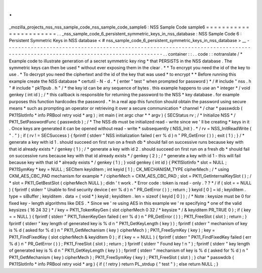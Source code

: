 .
.
_mozilla_projects_nss_nss_sample_code_nss_sample_code_sample6
:
NSS
Sample
Code
sample6
=
=
=
=
=
=
=
=
=
=
=
=
=
=
=
=
=
=
=
=
=
=
=
.
.
_nss_sample_code_6_persistent_symmetric_keys_in_nss_database
:
NSS
Sample
Code
6
:
Persistent
Symmetric
Keys
in
NSS
database
<
#
nss_sample_code_6_persistent_symmetric_keys_in_nss_database
>
__
-
-
-
-
-
-
-
-
-
-
-
-
-
-
-
-
-
-
-
-
-
-
-
-
-
-
-
-
-
-
-
-
-
-
-
-
-
-
-
-
-
-
-
-
-
-
-
-
-
-
-
-
-
-
-
-
-
-
-
-
-
-
-
-
-
-
-
-
-
-
-
-
-
-
-
-
-
-
-
-
-
-
-
-
-
-
-
-
-
-
-
-
-
-
-
-
-
-
-
-
-
-
-
-
-
-
-
-
-
-
-
-
-
-
-
-
-
-
-
-
-
-
-
-
-
-
-
.
.
container
:
:
.
.
code
:
:
notranslate
/
*
Example
code
to
illustrate
generation
of
a
secret
symmetric
key
ring
*
that
PERSISTS
in
the
NSS
database
.
The
symmetric
keys
can
then
be
used
*
without
ever
exposing
them
in
the
clear
.
*
*
To
encrypt
you
need
the
id
of
the
key
to
use
.
*
To
decrypt
you
need
the
ciphertext
and
the
id
of
the
key
that
was
used
*
to
encrypt
*
*
Before
running
this
example
create
the
NSS
database
*
certutil
-
N
-
d
.
*
(
enter
"
test
"
when
prompted
for
password
)
*
/
#
include
"
nss
.
h
"
#
include
"
pk11pub
.
h
"
/
*
the
key
id
can
be
any
sequence
of
bytes
.
this
example
happens
to
use
an
*
integer
*
/
void
genkey
(
int
id
)
;
/
*
this
callback
is
responsible
for
returning
the
password
to
the
NSS
*
key
database
.
for
example
purposes
this
function
hardcodes
the
password
.
*
In
a
real
app
this
function
should
obtain
the
password
using
secure
means
*
such
as
prompting
an
operator
or
retrieving
it
over
a
secure
communication
*
channel
*
/
char
*
passwdcb
(
PK11SlotInfo
*
info
PRBool
retry
void
*
arg
)
;
int
main
(
int
argc
char
*
*
argv
)
{
SECStatus
rv
;
/
*
Initialize
NSS
*
/
PK11_SetPasswordFunc
(
passwdcb
)
;
/
*
The
NSS
db
must
be
initialized
read
-
write
since
we
'
ll
be
creating
*
keys
in
it
.
Once
keys
are
generated
it
can
be
opened
without
read
-
write
*
subsequently
(
NSS_Init
)
.
*
/
rv
=
NSS_InitReadWrite
(
"
.
"
)
;
if
(
rv
!
=
SECSuccess
)
{
fprintf
(
stderr
"
NSS
initialization
failed
(
err
%
d
)
\
n
"
PR_GetError
(
)
)
;
exit
(
1
)
;
}
/
*
generate
a
key
with
id
1
.
should
succeed
on
first
run
on
a
fresh
db
*
should
fail
on
successive
runs
because
key
with
that
id
already
exists
*
/
genkey
(
1
)
;
/
*
generate
a
key
with
id
2
.
should
succeed
on
first
run
on
a
fresh
db
*
should
fail
on
successive
runs
because
key
with
that
id
already
exists
*
/
genkey
(
2
)
;
/
*
generate
a
key
with
id
1
-
this
will
fail
because
key
with
that
id
*
already
exists
*
/
genkey
(
1
)
;
}
void
genkey
(
int
id
)
{
PK11SlotInfo
*
slot
=
NULL
;
PK11SymKey
*
key
=
NULL
;
SECItem
keyiditem
;
int
keyid
[
1
]
;
CK_MECHANISM_TYPE
cipherMech
;
/
*
using
CKM_AES_CBC_PAD
mechanism
for
example
*
/
cipherMech
=
CKM_AES_CBC_PAD
;
slot
=
PK11_GetInternalKeySlot
(
)
;
/
*
slot
=
PK11_GetBestSlot
(
cipherMech
NULL
)
;
didn
'
t
work
.
*
Error
code
:
token
is
read
-
only
.
?
?
*
/
if
(
slot
=
=
NULL
)
{
fprintf
(
stderr
"
Unable
to
find
security
device
(
err
%
d
)
\
n
"
PR_GetError
(
)
)
;
return
;
}
keyid
[
0
]
=
id
;
keyiditem
.
type
=
siBuffer
;
keyiditem
.
data
=
(
void
*
)
keyid
;
keyiditem
.
len
=
sizeof
(
keyid
[
0
]
)
;
/
*
Note
:
keysize
must
be
0
for
fixed
key
-
length
algorithms
like
DES
.
*
Since
we
'
re
using
AES
in
this
example
we
'
re
specifying
*
one
of
the
valid
keysizes
(
16
24
32
)
*
/
key
=
PK11_TokenKeyGen
(
slot
cipherMech
0
32
/
*
keysize
*
/
&
keyiditem
PR_TRUE
0
)
;
if
(
key
=
=
NULL
)
{
fprintf
(
stderr
"
PK11_TokenKeyGen
failed
(
err
%
d
)
\
n
"
PR_GetError
(
)
)
;
PK11_FreeSlot
(
slot
)
;
return
;
}
fprintf
(
stderr
"
key
length
of
generated
key
is
%
d
\
n
"
PK11_GetKeyLength
(
key
)
)
;
fprintf
(
stderr
"
mechanism
of
key
is
%
d
(
asked
for
%
d
)
\
n
"
PK11_GetMechanism
(
key
)
cipherMech
)
;
PK11_FreeSymKey
(
key
)
;
key
=
PK11_FindFixedKey
(
slot
cipherMech
&
keyiditem
0
)
;
if
(
key
=
=
NULL
)
{
fprintf
(
stderr
"
PK11_FindFixedKey
failed
(
err
%
d
)
\
n
"
PR_GetError
(
)
)
;
PK11_FreeSlot
(
slot
)
;
return
;
}
fprintf
(
stderr
"
Found
key
!
\
n
"
)
;
fprintf
(
stderr
"
key
length
of
generated
key
is
%
d
\
n
"
PK11_GetKeyLength
(
key
)
)
;
fprintf
(
stderr
"
mechanism
of
key
is
%
d
(
asked
for
%
d
)
\
n
"
PK11_GetMechanism
(
key
)
cipherMech
)
;
PK11_FreeSymKey
(
key
)
;
PK11_FreeSlot
(
slot
)
;
}
char
*
passwdcb
(
PK11SlotInfo
*
info
PRBool
retry
void
*
arg
)
{
if
(
!
retry
)
return
PL_strdup
(
"
test
"
)
;
else
return
NULL
;
}
